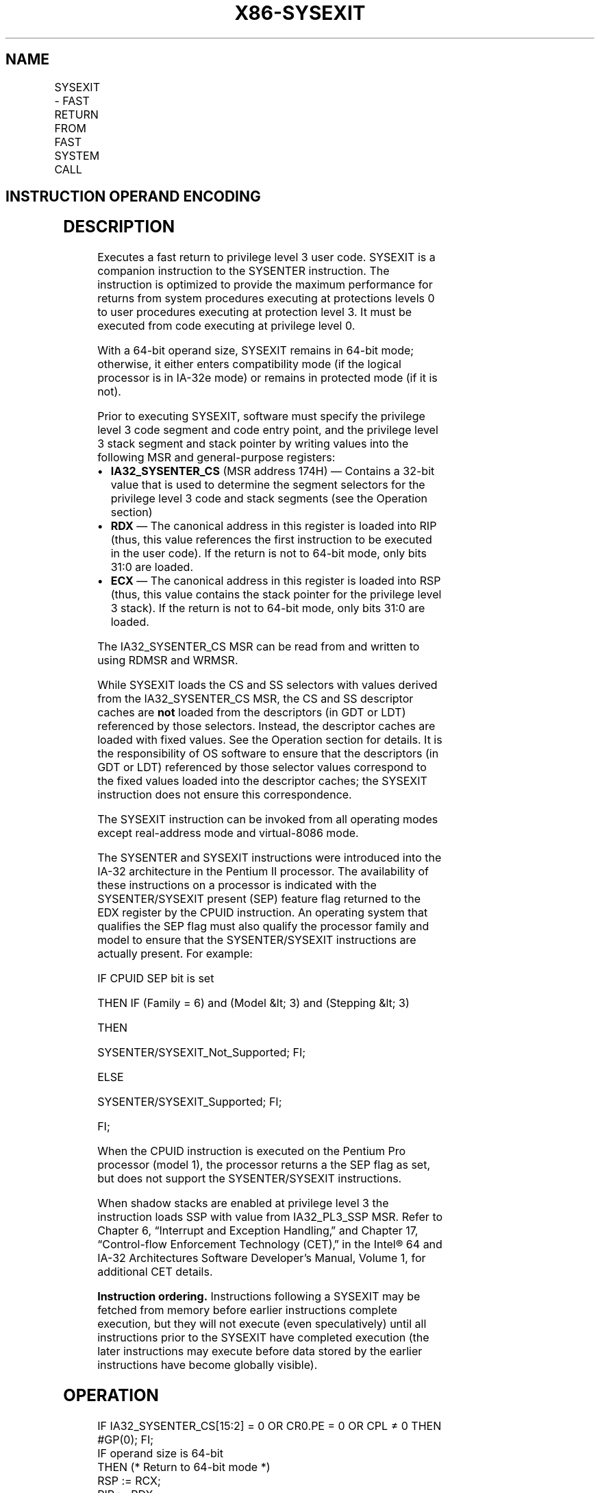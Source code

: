 '\" t
.nh
.TH "X86-SYSEXIT" "7" "December 2023" "Intel" "Intel x86-64 ISA Manual"
.SH NAME
SYSEXIT - FAST RETURN FROM FAST SYSTEM CALL
.TS
allbox;
l l l l l l 
l l l l l l .
\fBOpcode\fP	\fBInstruction\fP	\fBOp/En\fP	\fB64-Bit Mode\fP	\fBCompat/Leg Mode\fP	\fBDescription\fP
0F 35	SYSEXIT	ZO	Valid	Valid	T{
Fast return to privilege level 3 user code.
T}
REX.W + 0F 35	SYSEXIT	ZO	Valid	Valid	T{
Fast return to 64-bit mode privilege level 3 user code.
T}
.TE

.SH INSTRUCTION OPERAND ENCODING
.TS
allbox;
l l l l l 
l l l l l .
\fBOp/En\fP	\fBOperand 1\fP	\fBOperand 2\fP	\fBOperand 3\fP	\fBOperand 4\fP
ZO	N/A	N/A	N/A	N/A
.TE

.SH DESCRIPTION
Executes a fast return to privilege level 3 user code. SYSEXIT is a
companion instruction to the SYSENTER instruction. The instruction is
optimized to provide the maximum performance for returns from system
procedures executing at protections levels 0 to user procedures
executing at protection level 3. It must be executed from code executing
at privilege level 0.

.PP
With a 64-bit operand size, SYSEXIT remains in 64-bit mode; otherwise,
it either enters compatibility mode (if the logical processor is in
IA-32e mode) or remains in protected mode (if it is not).

.PP
Prior to executing SYSEXIT, software must specify the privilege level 3
code segment and code entry point, and the privilege level 3 stack
segment and stack pointer by writing values into the following MSR and
general-purpose registers:
.IP \(bu 2
\fBIA32_SYSENTER_CS\fP (MSR address 174H) — Contains a 32-bit value
that is used to determine the segment selectors for the privilege
level 3 code and stack segments (see the Operation section)
.IP \(bu 2
\fBRDX\fP — The canonical address in this register is loaded into RIP
(thus, this value references the first instruction to be executed in
the user code). If the return is not to 64-bit mode, only bits 31:0
are loaded.
.IP \(bu 2
\fBECX\fP — The canonical address in this register is loaded into RSP
(thus, this value contains the stack pointer for the privilege level
3 stack). If the return is not to 64-bit mode, only bits 31:0 are
loaded.

.PP
The IA32_SYSENTER_CS MSR can be read from and written to using RDMSR
and WRMSR.

.PP
While SYSEXIT loads the CS and SS selectors with values derived from the
IA32_SYSENTER_CS MSR, the CS and SS descriptor caches are \fBnot\fP
loaded from the descriptors (in GDT or LDT) referenced by those
selectors. Instead, the descriptor caches are loaded with fixed values.
See the Operation section for details. It is the responsibility of OS
software to ensure that the descriptors (in GDT or LDT) referenced by
those selector values correspond to the fixed values loaded into the
descriptor caches; the SYSEXIT instruction does not ensure this
correspondence.

.PP
The SYSEXIT instruction can be invoked from all operating modes except
real-address mode and virtual-8086 mode.

.PP
The SYSENTER and SYSEXIT instructions were introduced into the IA-32
architecture in the Pentium II processor. The availability of these
instructions on a processor is indicated with the SYSENTER/SYSEXIT
present (SEP) feature flag returned to the EDX register by the CPUID
instruction. An operating system that qualifies the SEP flag must also
qualify the processor family and model to ensure that the
SYSENTER/SYSEXIT instructions are actually present. For example:

.PP
IF CPUID SEP bit is set

.PP
THEN IF (Family = 6) and (Model &lt; 3) and (Stepping &lt; 3)

.PP
THEN

.PP
SYSENTER/SYSEXIT_Not_Supported; FI;

.PP
ELSE

.PP
SYSENTER/SYSEXIT_Supported; FI;

.PP
FI;

.PP
When the CPUID instruction is executed on the Pentium Pro processor
(model 1), the processor returns a the SEP flag as set, but does not
support the SYSENTER/SYSEXIT instructions.

.PP
When shadow stacks are enabled at privilege level 3 the instruction
loads SSP with value from IA32_PL3_SSP MSR. Refer to Chapter 6,
“Interrupt and Exception Handling‚” and Chapter 17, “Control-flow
Enforcement Technology (CET)‚” in the Intel® 64 and IA-32
Architectures Software Developer’s Manual, Volume 1, for additional CET
details.

.PP
\fBInstruction ordering.\fP Instructions following a SYSEXIT may be
fetched from memory before earlier instructions complete execution, but
they will not execute (even speculatively) until all instructions prior
to the SYSEXIT have completed execution (the later instructions may
execute before data stored by the earlier instructions have become
globally visible).

.SH OPERATION
.EX
IF IA32_SYSENTER_CS[15:2] = 0 OR CR0.PE = 0 OR CPL ≠ 0 THEN #GP(0); FI;
IF operand size is 64-bit
    THEN (* Return to 64-bit mode *)
        RSP := RCX;
        RIP := RDX;
    ELSE (* Return to protected mode or compatibility mode *)
        RSP := ECX;
        RIP := EDX;
FI;
IF operand size is 64-bit (* Operating system provides CS; RPL forced to 3 *)
    THEN CS.Selector := IA32_SYSENTER_CS[15:0] + 32;
    ELSE CS.Selector := IA32_SYSENTER_CS[15:0] + 16;
FI;
CS.Selector := CS.Selector OR 3;
            (* RPL forced to 3 *)
(* Set rest of CS to a fixed value *)
CS.Base := 0;
            (* Flat segment *)
CS.Limit := FFFFFH;
            (* With 4-KByte granularity, implies a 4-GByte limit *)
CS.Type := 11;
            (* Execute/read code, accessed *)
CS.S := 1;
CS.DPL := 3;
CS.P := 1;
IF operand size is 64-bit
    THEN (* return to 64-bit mode *)
        CS.L := 1;
            (* 64-bit code segment *)
        CS.D := 0;
    ELSE (* return to protected mode or compatibility mode *)
        CS.L := 0;
        CS.D := 1;
            (* 32-bit code segment*)
FI;
CS.G := 1;
            (* 4-KByte granularity *)
CPL := 3;
IF ShadowStackEnabled(CPL)
    THEN SSP := IA32_PL3_SSP;
FI;
SS.Selector := CS.Selector + 8;
            (* SS just above CS *)
(* Set rest of SS to a fixed value *)
SS.Base := 0;
            (* Flat segment *)
SS.Limit := FFFFFH;
            (* With 4-KByte granularity, implies a 4-GByte limit *)
SS.Type := 3;
            (* Read/write data, accessed *)
SS.S := 1;
SS.DPL := 3;
SS.P := 1;
SS.B := 1;
            (* 32-bit stack segment*)
SS.G := 1; (* 4-KByte granularity *)
.EE

.SH FLAGS AFFECTED
None.

.SH PROTECTED MODE EXCEPTIONS
.TS
allbox;
l l 
l l .
\fB\fP	\fB\fP
#GP(0)	If IA32_SYSENTER_CS[15:2] = 0.
	If CPL ≠ 0.
#UD	If the LOCK prefix is used.
.TE

.SH REAL-ADDRESS MODE EXCEPTIONS
.TS
allbox;
l l 
l l .
\fB\fP	\fB\fP
#GP	T{
The SYSEXIT instruction is not recognized in real-address mode.
T}
#UD	If the LOCK prefix is used.
.TE

.SH VIRTUAL-8086 MODE EXCEPTIONS
.TS
allbox;
l l 
l l .
\fB\fP	\fB\fP
#GP(0)	T{
The SYSEXIT instruction is not recognized in virtual-8086 mode.
T}
.TE

.SH COMPATIBILITY MODE EXCEPTIONS  href="sysexit.html#compatibility-mode-exceptions"
class="anchor">¶

.PP
Same exceptions as in protected mode.

.SH 64-BIT MODE EXCEPTIONS
.TS
allbox;
l l 
l l .
\fB\fP	\fB\fP
#GP(0)	If IA32_SYSENTER_CS = 0.
	If CPL ≠ 0.
	T{
If RCX or RDX contains a non-canonical address.
T}
#UD	If the LOCK prefix is used.
.TE

.SH COLOPHON
This UNOFFICIAL, mechanically-separated, non-verified reference is
provided for convenience, but it may be
incomplete or
broken in various obvious or non-obvious ways.
Refer to Intel® 64 and IA-32 Architectures Software Developer’s
Manual
\[la]https://software.intel.com/en\-us/download/intel\-64\-and\-ia\-32\-architectures\-sdm\-combined\-volumes\-1\-2a\-2b\-2c\-2d\-3a\-3b\-3c\-3d\-and\-4\[ra]
for anything serious.

.br
This page is generated by scripts; therefore may contain visual or semantical bugs. Please report them (or better, fix them) on https://github.com/MrQubo/x86-manpages.
